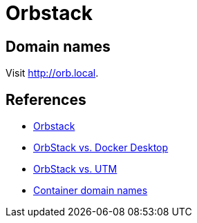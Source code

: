 = Orbstack

== Domain names

Visit link:http://orb.local[].

== References

* link:https://orbstack.dev/[Orbstack]
* link:https://docs.orbstack.dev/compare/docker-desktop[OrbStack vs. Docker Desktop]
* link:https://docs.orbstack.dev/compare/utm[OrbStack vs. UTM]
* link:https://docs.orbstack.dev/docker/domains[Container domain names]